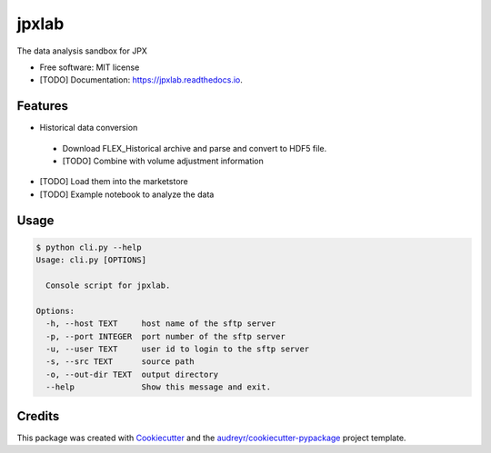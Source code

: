 ======
jpxlab
======


.. image:: https://img.shields.io/pypi/v/jpxlab.svg
        :target: https://pypi.python.org/pypi/jpxlab

.. image:: https://img.shields.io/travis/exilis/jpxlab.svg
        :target: https://travis-ci.org/exilis/jpxlab

.. image:: https://readthedocs.org/projects/jpxlab/badge/?version=latest
        :target: https://jpxlab.readthedocs.io/en/latest/?badge=latest
        :alt: Documentation Status


.. image:: https://pyup.io/repos/github/exilis/jpxlab/shield.svg
     :target: https://pyup.io/repos/github/exilis/jpxlab/
     :alt: Updates



The data analysis sandbox for JPX


* Free software: MIT license
* [TODO] Documentation: https://jpxlab.readthedocs.io.


Features
--------

* Historical data conversion
 * Download FLEX_Historical archive and parse and convert to HDF5 file.
 * [TODO] Combine with volume adjustment information 
* [TODO] Load them into the marketstore
* [TODO] Example notebook to analyze the data

Usage
--------

.. code-block::

  $ python cli.py --help
  Usage: cli.py [OPTIONS]

    Console script for jpxlab.

  Options:
    -h, --host TEXT     host name of the sftp server
    -p, --port INTEGER  port number of the sftp server
    -u, --user TEXT     user id to login to the sftp server
    -s, --src TEXT      source path
    -o, --out-dir TEXT  output directory
    --help              Show this message and exit.
    
    
Credits
-------

This package was created with Cookiecutter_ and the `audreyr/cookiecutter-pypackage`_ project template.

.. _Cookiecutter: https://github.com/audreyr/cookiecutter
.. _`audreyr/cookiecutter-pypackage`: https://github.com/audreyr/cookiecutter-pypackage
